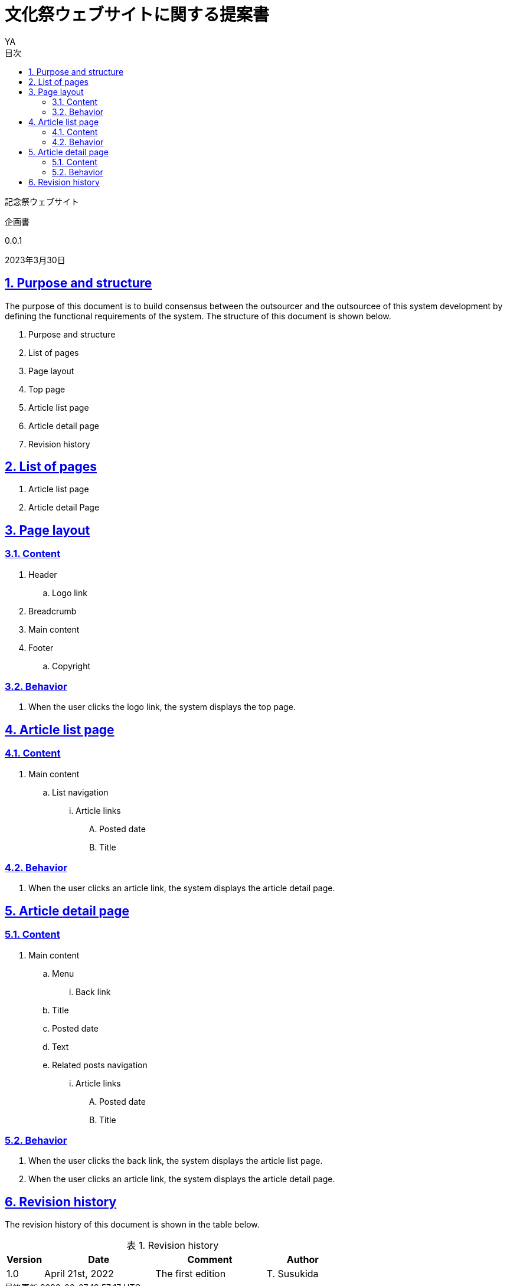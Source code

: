 = 文化祭ウェブサイトに関する提案書
v0.0, 2023-03-30
// :homepage: 
:asciidoctor:
:backend: html5
:docname: = 文化祭ウェブサイトに関する提案書
:doctype: book
:lang: ja
:author: YA
:organization: 都立桜修館中等教育学校記念祭幹部
:toc: left
:toclevels: 3
:icons: font
:encoding: utf-8
:docinfo:
:sectanchors:
:sectlinks:
// 画像を埋め込み
:data-uri:
// 章番号を付けるか。属性を定義しておくだけで章番号が付けられる。
:sectnums:
// ソースコードをハイライトする。
:source-highlighter: highlightjs
// リソース周り(フルパス推奨なので実際はコマンドに記載)
:imagesdir: ./images
// :pdf-fontsdir: ./fonts
// :pdf-style: ./theme/book.yml
// 親テーマをasciidoctor-pdfの物を使うためコメントアウト
// :pdf-styledir: ./themes
// 各ラベルの日本語定義
:toc-title: 目次
:preface-title: はじめに
:appendix-caption: 付録
:caution-caption: 注意
:example-caption: 例
:figure-caption: 図
:important-caption: 重要
:last-update-label: 最終更新
:manname-title: 名前
:note-caption: 注記
// まえがきが勝手に出るので入れない
:preface-title:
:table-caption: 表
:tip-caption: ヒント
:toc-title: 目次
:untitled-label: 無題
:version-label: Ver.
:warning-caption: 警告
:listing-caption:
// 「Chapter.」を表示しないようにする。
:chapter-label: 
//--------
// :table-caption: Table
// :figure-caption: Figure
// = Requirements definition of Tech Blog System - Version 1.0 - 2022-04-21

[.cover-project]
記念祭ウェブサイト

[.cover-document]
企画書

[.cover-version]
0.0.1

[.cover-date]
2023年3月30日

// [.cover-company]
// 記念祭幹部

// [.cover-address]
// 住所

// [.cover-tel]
// 電話

// [.cover-email]
// メール

toc::[]

== Purpose and structure

The purpose of this document is to build consensus between the outsourcer and the outsourcee of this system development by defining the functional requirements of the system. The structure of this document is shown below.

. Purpose and structure
. List of pages
. Page layout
. Top page
. Article list page
. Article detail page
. Revision history



== List of pages

. Article list page
. Article detail Page



== Page layout

=== Content

. Header
.. Logo link
. Breadcrumb
. Main content
. Footer
.. Copyright

=== Behavior

. When the user clicks the logo link, the system displays the top page.



== Article list page

=== Content

. Main content
.. List navigation
... Article links
.... Posted date
.... Title

=== Behavior

. When the user clicks an article link, the system displays the article detail page.


== Article detail page

=== Content

. Main content
.. Menu
... Back link
.. Title
.. Posted date
.. Text
.. Related posts navigation
... Article links
.... Posted date
.... Title

=== Behavior

. When the user clicks the back link, the system displays the article list page.
. When the user clicks an article link, the system displays the article detail page.



== Revision history

The revision history of this document is shown in the table below.

.Revision history
[cols="1,3,3,2"]
|===
| Version | Date | Comment | Author

| 1.0 | April 21st, 2022 | The first edition | T. Susukida
|===


//-----------

// 画像サイズ
// ifdef::backend-html5[]
// :twoinches: width='144'
// :full-width: width='100%'
// :half-width: width='50%'
// :half-size:
// :thumbnail: width='60'
// endif::[]
// ifdef::backend-pdf[]
// :twoinches: pdfwidth='2in'
// :full-width: pdfwidth='100vw'
// :half-width: pdfwidth='50vw'
// :half-size: pdfwidth='50%'
// :thumbnail: pdfwidth='20mm'
// endif::[]
// ifdef::backend-docbook5[]
// :twoinches: width='50mm'
// :full-width: scaledwidth='100%'
// :half-width: scaledwidth='50%'
// :half-size: width='50%'
// :thumbnail: width='20mm'
// endif::[]



// ifdef::backend-html5[]
// PDF版はlink:pdf/output.pdf[こちら]
// endif::[]
// //
// [[記念祭の会計について]]
// == 記念祭の会計について
// include::part1.adoc[]

// <<<

// //
// [[配布金について]]
// == 配布金について
// include::part2.adoc[]

// <<<

// //
// [[食物仕入金について]]
// == 食物仕入金について
// include::part3.adoc[]

// <<<

// //
// [[失敗した事例集]]
// == 失敗した事例集
// include::part4.adoc[]

